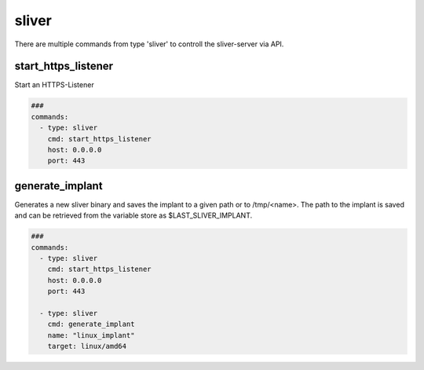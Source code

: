 .. _sliver:

======
sliver
======

There are multiple commands from type 'sliver' to controll the sliver-server via API.

start_https_listener
--------------------

Start an HTTPS-Listener

.. code-block:: yaml

   ###
   commands:
     - type: sliver
       cmd: start_https_listener
       host: 0.0.0.0
       port: 443


.. confval:: host

   Interface to bind server to.

   :type: str
   :default: ``0.0.0.0``

.. confval:: port

   TCP-Listen port

   :type: int
   :default: ``443``

.. confval:: domain

   Limit responses to specific domain

   :type: str
   :default: `` ``

.. confval:: website

   Website name

   :type: str
   :default: `` ``

.. confval:: acme

   Attempt to provision a let's encrypt certificate

   :type: bool
   :default: ``False``

.. confval:: persistent

   Make persistent across restarts.

   :type: bool
   :default: ``False``

.. confval:: enforce_otp

   Enable or disable OTP authentication

   :type: bool
   :default: ``True``

.. confval:: randomize_jarm

   Enable randomized Jarm fingerprints

   :type: bool
   :default: ``True``

.. confval:: long_poll_timeout

   Server-Side long poll timeout(in seconds)

   :type: int
   :default: ``1``

.. confval:: long_poll_jitter

   Server-Side long poll jitter(in seconds)

   :type: int
   :default: ``2``

.. confval:: timeout

   Command timeout in seconds.

   :type: int
   :default: ``60``


generate_implant
----------------

Generates a new sliver binary and saves the implant to a given path or to /tmp/<name>.
The path to the implant is saved and can be retrieved from the variable store as $LAST_SLIVER_IMPLANT.

.. code-block:: yaml

   ###
   commands:
     - type: sliver
       cmd: start_https_listener
       host: 0.0.0.0
       port: 443

     - type: sliver
       cmd: generate_implant
       name: "linux_implant"
       target: linux/amd64


.. confval:: target

   Compile the binary for the given operatingsystem to the given architecture. The
   following targets are supported:

   * darwin/amd64
   * darwin/arm64
   * linux/386
   * linux/amd64
   * windows/386
   * windows/amd64

   :type: str
   :default: ``linux/amd64``

.. confval:: c2url

   Url which is used by the implant to find the C2 server.

   :type: str
   :required: True

.. confval:: format

   Specifies the output format for the implant. Valid formats are:

   * EXECUTABLE
   * SERVICE
   * SHARED_LIB
   * SHELLCODE

   :type: str
   :default: ``EXECUTABLE``

.. confval:: name

   Name of the Implant

   :type: str
   :required: True

.. confval:: filepath

   The local filepath to save the implant to.

   :type: str
   :default: ``/tmp/<name>``

.. confval:: IsBeacon

   Generate a beacon binary

   :type: bool
   :default: False

.. confval:: RunAtLoad

   Run the implant entrypoint from DllMain/Constructor(shared library only)

   :type: bool
   :default: ``False``

.. confval:: Evasion

   Enable evasion features (e.g. overwrite user space hooks)

   :type: bool
   :default: ``False``

   :type: bool
   :default: False
